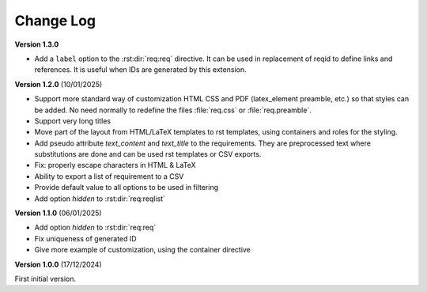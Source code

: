 
Change Log
==========

**Version 1.3.0**

- Add a ``label`` option to the :rst:dir:`req:req` directive. It can be used in replacement of reqid
  to define links and references. It is useful when IDs are generated by this extension.

**Version 1.2.0** (10/01/2025)

- Support more standard way of customization HTML CSS and PDF
  (latex_element preamble, etc.) so that styles can be added.
  No need normally to redefine the files :file:`req.css` or :file:`req.preamble`.
- Support very long titles
- Move part of the layout from HTML/LaTeX templates to rst templates,
  using containers and roles for the styling.
- Add pseudo attribute `text_content` and `text_title` to the requirements.
  They are preprocessed text where substitutions are done and can be used
  rst templates or CSV exports.
- Fix: properly escape characters in HTML & LaTeX
- Ability to export a list of requirement to a CSV
- Provide default value to all options to be used in filtering
- Add option `hidden` to :rst:dir:`req:reqlist`

**Version 1.1.0** (06/01/2025)

- Add option `hidden` to :rst:dir:`req:req`
- Fix uniqueness of generated ID
- Give more example of customization, using the container directive

**Version 1.0.0** (17/12/2024)

First initial version.
